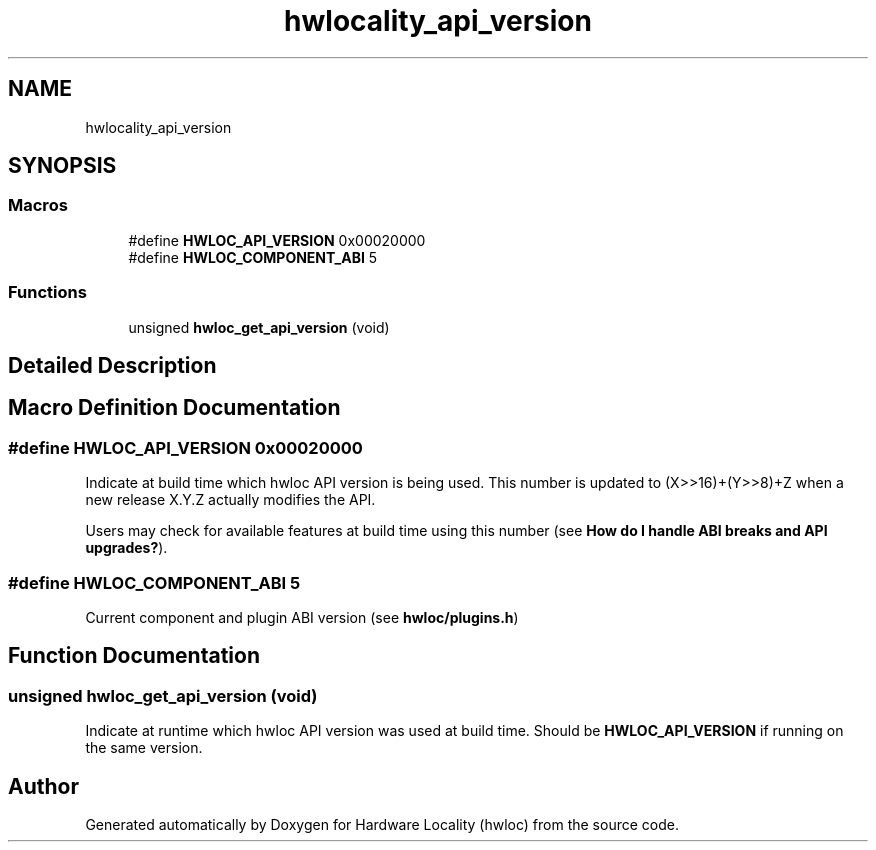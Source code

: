 .TH "hwlocality_api_version" 3 "Tue Mar 20 2018" "Version 2.0.1" "Hardware Locality (hwloc)" \" -*- nroff -*-
.ad l
.nh
.SH NAME
hwlocality_api_version
.SH SYNOPSIS
.br
.PP
.SS "Macros"

.in +1c
.ti -1c
.RI "#define \fBHWLOC_API_VERSION\fP   0x00020000"
.br
.ti -1c
.RI "#define \fBHWLOC_COMPONENT_ABI\fP   5"
.br
.in -1c
.SS "Functions"

.in +1c
.ti -1c
.RI "unsigned \fBhwloc_get_api_version\fP (void)"
.br
.in -1c
.SH "Detailed Description"
.PP 

.SH "Macro Definition Documentation"
.PP 
.SS "#define HWLOC_API_VERSION   0x00020000"

.PP
Indicate at build time which hwloc API version is being used\&. This number is updated to (X>>16)+(Y>>8)+Z when a new release X\&.Y\&.Z actually modifies the API\&.
.PP
Users may check for available features at build time using this number (see \fBHow do I handle ABI breaks and API upgrades?\fP)\&. 
.SS "#define HWLOC_COMPONENT_ABI   5"

.PP
Current component and plugin ABI version (see \fBhwloc/plugins\&.h\fP) 
.SH "Function Documentation"
.PP 
.SS "unsigned hwloc_get_api_version (void)"

.PP
Indicate at runtime which hwloc API version was used at build time\&. Should be \fBHWLOC_API_VERSION\fP if running on the same version\&. 
.SH "Author"
.PP 
Generated automatically by Doxygen for Hardware Locality (hwloc) from the source code\&.
